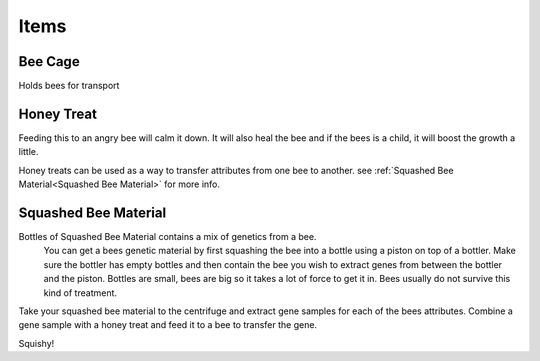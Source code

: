 Items
=====


Bee Cage
--------
Holds bees for transport


Honey Treat
-----------
Feeding this to an angry bee will calm it down. It will also heal the 
bee and if the bees is a child, it will boost the growth a little.

Honey treats can be used as a way to transfer attributes from one bee 
to another. see :ref:`Squashed Bee Material<Squashed Bee Material>` for more info.


Squashed Bee Material
---------------------
Bottles of Squashed Bee Material contains a mix of genetics from a bee.
 You can get a bees genetic material by first squashing the bee into a 
 bottle using a piston on top of a bottler. Make sure the bottler has 
 empty bottles and then contain the bee you wish to extract genes from 
 between the bottler and the piston. Bottles are small, bees are big so 
 it takes a lot of force to get it in. Bees usually do not survive this 
 kind of treatment.

Take your squashed bee material to the centrifuge and extract gene samples 
for each of the bees attributes. Combine a gene sample with a honey treat 
and feed it to a bee to transfer the gene.

Squishy!